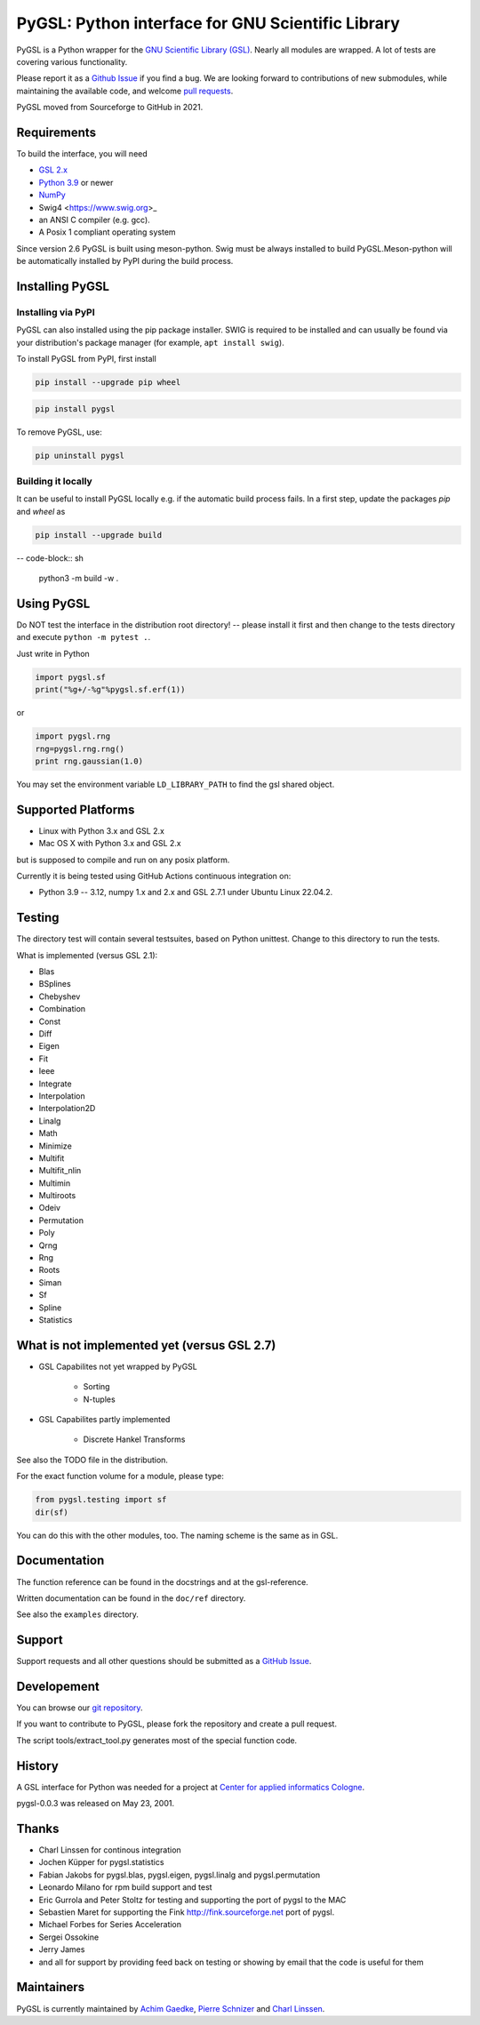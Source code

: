 PyGSL: Python interface for GNU Scientific Library
==================================================


.. image:: https://img.shields.io/pypi/v/pygsl.svg
        :target: https://pypi.python.org/pypi/pygsl

.. image:: https://img.shields.io/conda/vn/conda-forge/pygsl
        :target: https://anaconda.org/conda-forge/pygsl

..
  .. image:: https://img.shields.io/codecov/c/github/bluesky/pygsl
          :target: https://codecov.io/gh/pygsl/pygsl

.. image:: https://img.shields.io/github/commits-since/pygsl/pygsl/latest
        :target: https://github.com/pygsl/pygsl

.. image:: https://img.shields.io/pypi/dm/pygsl?label=PyPI%20downloads
        :target: https://pypi.python.org/pypi/pygsl

.. image:: https://img.shields.io/conda/dn/conda-forge/pygsl?label=Conda-Forge%20downloads
        :target: https://anaconda.org/conda-forge/pygsl




PyGSL is a Python wrapper for the `GNU Scientific Library (GSL) <http://www.gnu.org/software/gsl/>`_. Nearly all modules are wrapped. A lot of tests are covering various functionality.

Please report it as a `Github Issue <https://github.com/pygsl/pygsl/issues>`_ if you find a bug. We are looking forward to contributions of new submodules, while maintaining the available code, and welcome `pull requests <https://github.com/pygsl/pygsl/pulls>`_.

PyGSL moved from Sourceforge to GitHub in 2021.

Requirements
------------

To build the interface, you will need

- `GSL 2.x <https://www.gnu.org/software/gsl/>`_
- `Python 3.9 <https://python.org/>`_ or newer
- `NumPy <https://www.numpy.org/>`_
- Swig4 <https://www.swig.org>_
- an ANSI C compiler (e.g. gcc).
- A Posix 1 compliant operating system

Since version 2.6 PyGSL is built using meson-python. Swig must be always
installed to build PyGSL.Meson-python will be automatically
installed by PyPI during the build process.

Installing PyGSL
----------------

Installing via PyPI
~~~~~~~~~~~~~~~~~~~


PyGSL can also installed using the pip package installer.
SWIG is required to be installed and can usually be found via your distribution's package manager
(for example, ``apt install swig``).

To install PyGSL from PyPI, first install

.. code-block:: sh

   pip install --upgrade pip wheel

.. code-block:: sh

   pip install pygsl

To remove PyGSL, use:

.. code-block:: sh

   pip uninstall pygsl


Building it locally
~~~~~~~~~~~~~~~~~~~

It can be useful to install PyGSL locally e.g. if the automatic build process fails.
In a first step, update the packages `pip` and `wheel` as

.. code-block:: sh

   pip install --upgrade build

-- code-block:: sh

   python3 -m build -w .



Using PyGSL
-----------

Do NOT test the interface in the distribution root directory! -- please
install it first and then change to the tests directory and execute ``python
-m pytest .``.


Just write in Python

.. code-block:: python

   import pygsl.sf
   print("%g+/-%g"%pygsl.sf.erf(1))

or

.. code-block:: python

   import pygsl.rng
   rng=pygsl.rng.rng()
   print rng.gaussian(1.0)

You may set the environment variable ``LD_LIBRARY_PATH`` to find the gsl
shared object.


Supported Platforms
-------------------

- Linux with Python 3.x and GSL 2.x
- Mac OS X with Python 3.x and GSL 2.x

but is supposed to compile and run on any posix platform.

Currently it is being tested using GitHub Actions continuous integration on:

- Python 3.9 -- 3.12, numpy 1.x and 2.x  and GSL 2.7.1 under Ubuntu Linux 22.04.2.


Testing
-------

The directory test will contain several testsuites, based on Python
unittest. Change to this directory to run the tests.

What is implemented (versus GSL 2.1):

- Blas
- BSplines
- Chebyshev
- Combination
- Const
- Diff
- Eigen
- Fit
- Ieee
- Integrate
- Interpolation
- Interpolation2D
- Linalg
- Math
- Minimize
- Multifit
- Multifit_nlin
- Multimin
- Multiroots
- Odeiv
- Permutation
- Poly
- Qrng
- Rng
- Roots
- Siman
- Sf
- Spline
- Statistics


What is not implemented yet (versus GSL 2.7)
---------------------------------------------

- GSL Capabilites not yet wrapped by PyGSL

    - Sorting
    - N-tuples

- GSL Capabilites partly implemented

    - Discrete Hankel Transforms

See also the TODO file in the distribution.

For the exact function volume for a module, please type:

.. code-block:: python

   from pygsl.testing import sf
   dir(sf)

You can do this with the other modules, too. The naming scheme is the same
as in GSL.


Documentation
-------------

The function reference can be found in the docstrings and at the gsl-reference.

Written documentation can be found in the ``doc/ref`` directory.

See also the ``examples`` directory.


Support
-------

Support requests and all other questions should be submitted as a `GitHub Issue <https://github.com/pygsl/pygsl/issues>`_.

Developement
------------

You can browse our `git repository <https://github.com/pygsl/pygsl>`_.

If you want to contribute to PyGSL, please fork the repository and create a pull request.

The script tools/extract_tool.py generates most of the special function code.

History
-------

A GSL interface for Python was needed for a project at `Center for
applied informatics Cologne <http://www.zaik.uni-koeln.de/AFS>`_.

pygsl-0.0.3 was released on May 23, 2001.

Thanks
------

* Charl Linssen for continous integration
* Jochen Küpper for pygsl.statistics
* Fabian Jakobs for pygsl.blas, pygsl.eigen,
  pygsl.linalg and pygsl.permutation
* Leonardo Milano for rpm build support and test
* Eric Gurrola and Peter Stoltz for testing and supporting the port of
  pygsl to the MAC
* Sebastien Maret for supporting the Fink http://fink.sourceforge.net
  port of pygsl.
* Michael Forbes for Series Acceleration
* Sergei Ossokine
* Jerry James
* and all for support by providing feed back on testing or showing by
  email that the code is useful for them


Maintainers
-----------

PyGSL is currently maintained by `Achim Gaedke <mailto:achimgaedke@users.sourceforge.net>`_, `Pierre Schnizer <mailto:schnizer@users.sourceforge.net>`_ and `Charl Linssen <mailto:c.linssen@fz-juelich.de>`_.
